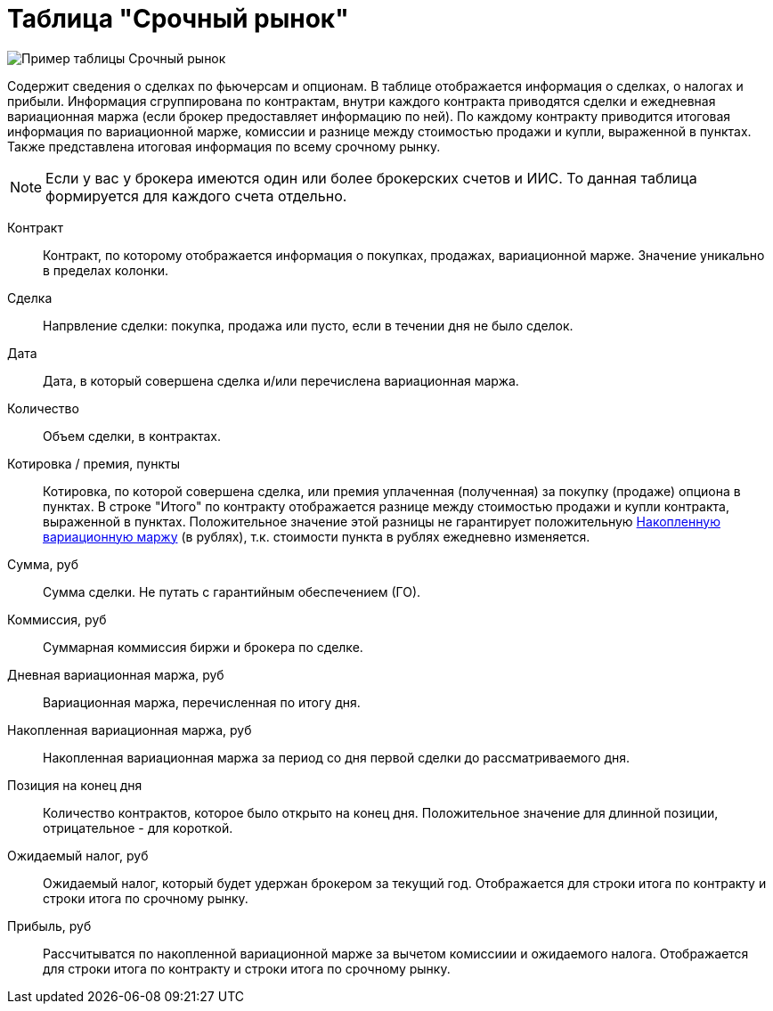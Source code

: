 = Таблица "Срочный рынок"
:imagesdir: https://user-images.githubusercontent.com/11336712

image::78156504-8f115800-7447-11ea-87e5-3cd4c34aab47.png[Пример таблицы Срочный рынок]

Содержит сведения о сделках по фьючерсам и опционам. В таблице отображается информация о сделках, о налогах и прибыли.
Информация сгруппирована по контрактам, внутри каждого контракта приводятся сделки и ежедневная вариационная маржа
(если брокер предоставляет информацию по ней). По каждому контракту приводится итоговая информация по
вариационной марже, комиссии и разнице между стоимостью продажи и купли, выраженной в пунктах.
Также представлена итоговая информация по всему срочному рынку.

NOTE: Если у вас у брокера имеются один или более брокерских счетов и ИИС. То данная таблица формируется для каждого счета
отдельно.

[#contract]
Контракт::
    Контракт, по которому отображается информация о покупках, продажах, вариационной марже. Значение уникально
в пределах колонки.

[#direction]
Сделка::
    Напрвление сделки: покупка, продажа или пусто, если в течении дня не было сделок.

[#date]
Дата::
    Дата, в который совершена сделка и/или перечислена вариационная маржа.

[#count]
Количество::
    Объем сделки, в контрактах.

[#quote]
Котировка / премия, пункты::
    Котировка, по которой совершена сделка, или премия уплаченная (полученная) за покупку (продаже) опциона в пунктах.
В строке "Итого" по контракту отображается разнице между стоимостью продажи и купли контракта, выраженной в пунктах.
Положительное значение этой разницы не гарантирует положительную <<derivative-profit-total,Накопленную вариационную маржу>>
(в рублях), т.к. стоимости пункта в рублях ежедневно изменяется.

[#amount]
Сумма, руб::
    Сумма сделки. Не путать с гарантийным обеспечением (ГО).

[#commission]
Коммиссия, руб::
    Суммарная коммиссия биржи и брокера по сделке.

[#derivative-profit-day]
Дневная вариационная маржа, руб::
    Вариационная маржа, перечисленная по итогу дня.

[#derivative-profit-total]
Накопленная вариационная маржа, руб::
    Накопленная вариационная маржа за период со дня первой сделки до рассматриваемого дня.

[#position]
Позиция на конец дня::
    Количество контрактов, которое было открыто на конец дня. Положительное значение для длинной позиции, отрицательное -
для короткой.

[#forecast-tax]
Ожидаемый налог, руб::
    Ожидаемый налог, который будет удержан брокером за текущий год. Отображается для строки итога по контракту и
строки итога по срочному рынку.

[#profit]
Прибыль, руб::
   Рассчитыватся по накопленной вариационной марже за вычетом комиссиии и ожидаемого налога. Отображается для строки
итога по контракту и строки итога по срочному рынку.
